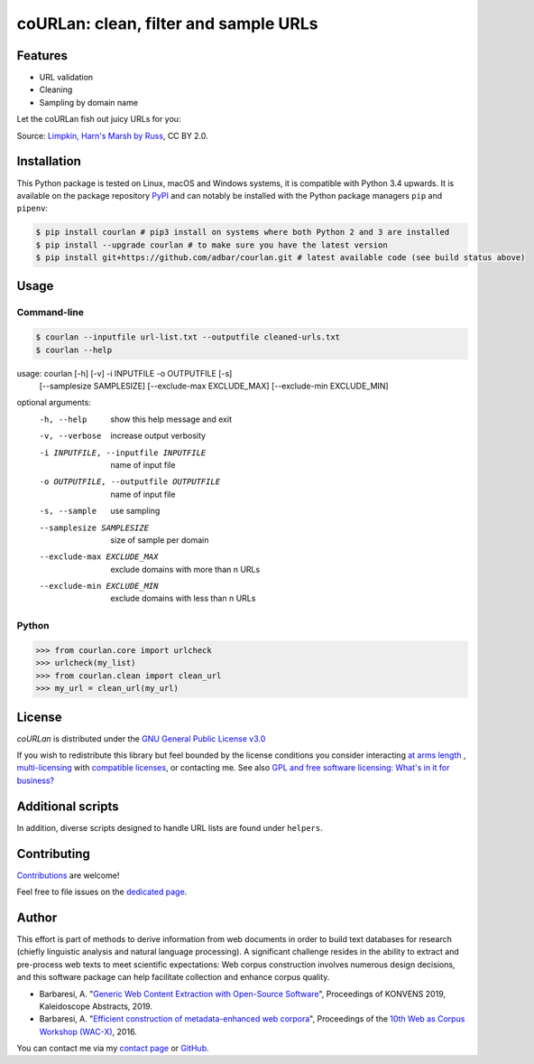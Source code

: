 coURLan: clean, filter and sample URLs
======================================


.. image:: https://img.shields.io/travis/adbar/courlan.svg
    :target: https://travis-ci.org/adbar/courlan
    :alt: Travis build status

.. image:: https://img.shields.io/codecov/c/github/adbar/courlan.svg
    :target: https://codecov.io/gh/adbar/courlan
    :alt: Code Coverage



Features
--------

- URL validation
- Cleaning
- Sampling by domain name


Let the coURLan fish out juicy URLs for you:

.. image:: courlan_harns-march.jpg
    :alt: Courlan 
    :align: center
    :width: 85%
    :target: https://commons.wikimedia.org/wiki/File:Limpkin,_harns_marsh_(33723700146).jpg

Source: `Limpkin, Harn's Marsh by Russ <https://commons.wikimedia.org/wiki/File:Limpkin,_harns_marsh_(33723700146).jpg>`_, CC BY 2.0.



Installation
------------

This Python package is tested on Linux, macOS and Windows systems, it is compatible with Python 3.4 upwards. It is available on the package repository `PyPI <https://pypi.org/>`_ and can notably be installed with the Python package managers ``pip`` and ``pipenv``:

.. code-block:: bash

    $ pip install courlan # pip3 install on systems where both Python 2 and 3 are installed
    $ pip install --upgrade courlan # to make sure you have the latest version
    $ pip install git+https://github.com/adbar/courlan.git # latest available code (see build status above)



Usage
-----

Command-line
^^^^^^^^^^^^

.. code-block:: bash

    $ courlan --inputfile url-list.txt --outputfile cleaned-urls.txt
    $ courlan --help

usage: courlan [-h] [-v] -i INPUTFILE -o OUTPUTFILE [-s]
               [--samplesize SAMPLESIZE] [--exclude-max EXCLUDE_MAX]
               [--exclude-min EXCLUDE_MIN]

optional arguments:
  -h, --help            show this help message and exit
  -v, --verbose         increase output verbosity
  -i INPUTFILE, --inputfile INPUTFILE
                        name of input file
  -o OUTPUTFILE, --outputfile OUTPUTFILE
                        name of input file
  -s, --sample          use sampling
  --samplesize SAMPLESIZE
                        size of sample per domain
  --exclude-max EXCLUDE_MAX
                        exclude domains with more than n URLs
  --exclude-min EXCLUDE_MIN
                        exclude domains with less than n URLs


Python
^^^^^^

.. code-block:: python

    >>> from courlan.core import urlcheck
    >>> urlcheck(my_list)
    >>> from courlan.clean import clean_url
    >>> my_url = clean_url(my_url)


License
-------

*coURLan* is distributed under the `GNU General Public License v3.0 <https://github.com/adbar/courlan/blob/master/LICENSE>`_

If you wish to redistribute this library but feel bounded by the license conditions you consider interacting `at arms length <https://www.gnu.org/licenses/gpl-faq.html#GPLInProprietarySystem>`_ , `multi-licensing <https://en.wikipedia.org/wiki/Multi-licensing>`_ with `compatible licenses <https://en.wikipedia.org/wiki/GNU_General_Public_License#Compatibility_and_multi-licensing>`_, or contacting me. See also `GPL and free software licensing: What's in it for business? <https://www.techrepublic.com/blog/cio-insights/gpl-and-free-software-licensing-whats-in-it-for-business/>`_


Additional scripts
------------------

In addition, diverse scripts designed to handle URL lists are found under ``helpers``.


Contributing
------------

`Contributions <https://github.com/adbar/courlan/blob/master/CONTRIBUTING.md>`_ are welcome!

Feel free to file issues on the `dedicated page <https://github.com/adbar/courlan/issues>`_.


Author
------

This effort is part of methods to derive information from web documents in order to build text databases for research (chiefly linguistic analysis and natural language processing). A significant challenge resides in the ability to extract and pre-process web texts to meet scientific expectations: Web corpus construction involves numerous design decisions, and this software package can help facilitate collection and enhance corpus quality.

-  Barbaresi, A. "`Generic Web Content Extraction with Open-Source Software <https://konvens.org/proceedings/2019/papers/kaleidoskop/camera_ready_barbaresi.pdf>`_", Proceedings of KONVENS 2019, Kaleidoscope Abstracts, 2019.
-  Barbaresi, A. "`Efficient construction of metadata-enhanced web corpora <https://hal.archives-ouvertes.fr/hal-01371704v2/document>`_", Proceedings of the `10th Web as Corpus Workshop (WAC-X) <https://www.sigwac.org.uk/wiki/WAC-X>`_, 2016.

You can contact me via my `contact page <https://adrien.barbaresi.eu/>`_ or `GitHub <https://github.com/adbar>`_.
